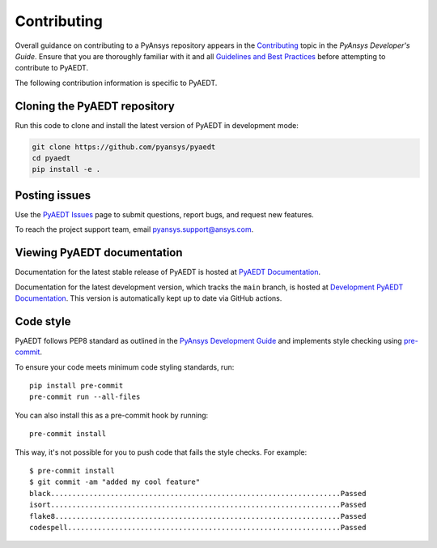 .. _contributing_aedt:

============
Contributing
============
Overall guidance on contributing to a PyAnsys repository appears in the
`Contributing <https://dev.docs.pyansys.com/overview/contributing.html>`_ topic
in the *PyAnsys Developer's Guide*. Ensure that you are thoroughly familiar
with it and all `Guidelines and Best Practices <https://dev.docs.pyansys.com/guidelines/index.html>`_
before attempting to contribute to PyAEDT.
 
The following contribution information is specific to PyAEDT.

Cloning the PyAEDT repository
-----------------------------
Run this code to clone and install the latest version of PyAEDT in development mode:

.. code::

    git clone https://github.com/pyansys/pyaedt
    cd pyaedt
    pip install -e .

Posting issues
--------------
Use the `PyAEDT Issues <https://github.com/pyansys/pyaedt/issues>`_
page to submit questions, report bugs, and request new features.

To reach the project support team, email `pyansys.support@ansys.com <pyansys.support@ansys.com>`_.

Viewing PyAEDT documentation
-----------------------------
Documentation for the latest stable release of PyAEDT is hosted at
`PyAEDT Documentation <https://aedtdocs.pyansys.com>`_.  

Documentation for the latest development version, which tracks the
``main`` branch, is hosted at  `Development PyAEDT Documentation <https://dev.aedtdocs.pyansys.com/>`_.
This version is automatically kept up to date via GitHub actions.

Code style
----------
PyAEDT follows PEP8 standard as outlined in the `PyAnsys Development Guide
<https://dev.docs.pyansys.com>`_ and implements style checking using
`pre-commit <https://pre-commit.com/>`_.

To ensure your code meets minimum code styling standards, run::

  pip install pre-commit
  pre-commit run --all-files

You can also install this as a pre-commit hook by running::

  pre-commit install

This way, it's not possible for you to push code that fails the style checks. For example::

  $ pre-commit install
  $ git commit -am "added my cool feature"
  black....................................................................Passed
  isort....................................................................Passed
  flake8...................................................................Passed
  codespell................................................................Passed
